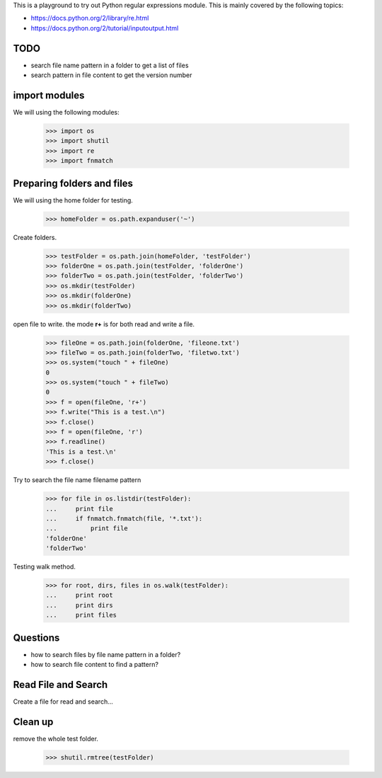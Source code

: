 This is a playground to try out Python regular expressions module.
This is mainly covered by the following topics:

* https://docs.python.org/2/library/re.html
* https://docs.python.org/2/tutorial/inputoutput.html

TODO
----

- search file name pattern in a folder to get a list of files
- search pattern in file content to get the version number

import modules
--------------

We will using the following modules:

    >>> import os
    >>> import shutil
    >>> import re
    >>> import fnmatch

Preparing folders and files
---------------------------

We will using the home folder for testing.

    >>> homeFolder = os.path.expanduser('~')

Create folders.

    >>> testFolder = os.path.join(homeFolder, 'testFolder')
    >>> folderOne = os.path.join(testFolder, 'folderOne')
    >>> folderTwo = os.path.join(testFolder, 'folderTwo')
    >>> os.mkdir(testFolder)
    >>> os.mkdir(folderOne)
    >>> os.mkdir(folderTwo)

open file to write. the mode **r+** is for both read and write
a file.

    >>> fileOne = os.path.join(folderOne, 'fileone.txt')
    >>> fileTwo = os.path.join(folderTwo, 'filetwo.txt')
    >>> os.system("touch " + fileOne)
    0
    >>> os.system("touch " + fileTwo)
    0
    >>> f = open(fileOne, 'r+')
    >>> f.write("This is a test.\n")
    >>> f.close()
    >>> f = open(fileOne, 'r')
    >>> f.readline()
    'This is a test.\n'
    >>> f.close()

Try to search the file name filename pattern

    >>> for file in os.listdir(testFolder):
    ...     print file
    ...     if fnmatch.fnmatch(file, '*.txt'):
    ...         print file
    'folderOne'
    'folderTwo'

Testing walk method.

    >>> for root, dirs, files in os.walk(testFolder):
    ...     print root
    ...     print dirs
    ...     print files

Questions
---------

- how to search files by file name pattern in a folder?
- how to search file content to find a pattern?

Read File and Search
--------------------

Create a file for read and search...

Clean up
--------

remove the whole test folder.

    >>> shutil.rmtree(testFolder)
